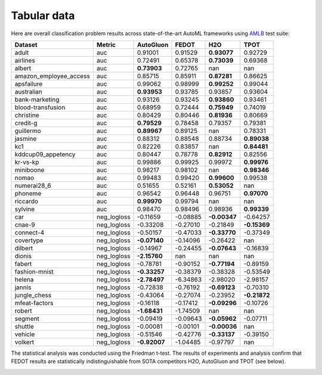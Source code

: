 Tabular data
------------

Here are overall classification problem results across state-of-the-art AutoML frameworks
using `AMLB <https://github.com/openml/automlbenchmark>`__ test suite:


.. csv-table::
   :header: Dataset, Metric, AutoGluon, FEDOT, H2O, TPOT

   adult, auc, 0.91001, 0.91529, **0.93077**, 0.92729
   airlines, auc, 0.72491, 0.65378, **0.73039**, 0.69368
   albert, auc, **0.73903**, 0.72765, nan, nan
   amazon_employee_access, auc, 0.85715, 0.85911, **0.87281**, 0.86625
   apsfailure, auc, 0.99062, 0.98999, **0.99252**, 0.99044
   australian, auc, **0.93953**, 0.93785, 0.93857, 0.93604
   bank-marketing, auc, 0.93126, 0.93245, **0.93860**, 0.93461
   blood-transfusion, auc, 0.68959, 0.72444, **0.75949**, 0.74019
   christine, auc, 0.80429, 0.80446, **0.81936**, 0.80669
   credit-g, auc, **0.79529**, 0.78458, 0.79357, 0.79381
   guillermo, auc, **0.89967**, 0.89125, nan, 0.78331
   jasmine, auc, 0.88312, 0.88548, 0.88734, **0.89038**
   kc1, auc, 0.82226, 0.83857, nan, **0.84481**
   kddcup09_appetency, auc, 0.80447, 0.78778, **0.82912**, 0.82556
   kr-vs-kp, auc, 0.99886, 0.99925, 0.99972, **0.99976**
   miniboone, auc, 0.98217, 0.98102, nan, **0.98346**
   nomao, auc, 0.99483, 0.99420, **0.99600**, 0.99538
   numerai28_6, auc, 0.51655, 0.52161, **0.53052**, nan
   phoneme, auc, 0.96542, 0.96448, 0.96751, **0.97070**
   riccardo, auc, **0.99970**, 0.99794, nan, nan
   sylvine, auc, 0.98470, 0.98496, 0.98936, **0.99339**
   car, neg_logloss, -0.11659, -0.08885, **-0.00347**, -0.64257
   cnae-9, neg_logloss, -0.33208, -0.27010, -0.21849, **-0.15369**
   connect-4, neg_logloss, -0.50157, -0.47033, **-0.33770**, -0.37349
   covertype, neg_logloss, **-0.07140**, -0.14096, -0.26422, nan
   dilbert, neg_logloss, -0.14967, -0.24455, **-0.07643**, -0.16839
   dionis, neg_logloss, **-2.15760**, nan, nan, nan
   fabert, neg_logloss, -0.78781, -0.90152, **-0.77194**, -0.89159
   fashion-mnist, neg_logloss, **-0.33257**, -0.38379, -0.38328, -0.53549
   helena, neg_logloss, **-2.78497**, -6.34863, -2.98020, -2.98157
   jannis, neg_logloss, -0.72838, -0.76192, **-0.69123**, -0.70310
   jungle_chess, neg_logloss, -0.43064, -0.27074, -0.23952, **-0.21872**
   mfeat-factors, neg_logloss, -0.16118, -0.17412, **-0.09296**, -0.10726
   robert, neg_logloss, **-1.68431**, -1.74509, nan, nan
   segment, neg_logloss, -0.09419, -0.09643, **-0.05962**, -0.07711
   shuttle, neg_logloss, -0.00081, -0.00101, **-0.00036**, nan
   vehicle, neg_logloss, -0.51546, -0.42776, **-0.33137**, -0.39150
   volkert, neg_logloss, **-0.92007**, -1.04485, -0.97797, nan

The statistical analysis was conducted using the Friedman t-test.
The results of experiments and analysis confirm that FEDOT results are statistically indistinguishable
from SOTA competitors H2O, AutoGluon and TPOT (see below).

.. image:: img_benchmarks/stats.png